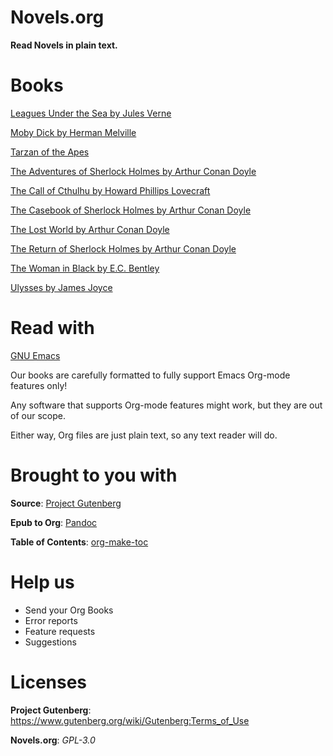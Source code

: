* Novels.org 
  *Read Novels in plain text.*

* Books
  [[file:Leagues%20Under%20the%20Sea%20by%20Jules%20Verne.org][Leagues Under the Sea by Jules Verne]]

  [[file:Moby%20Dick%20by%20Herman%20Melville.org][Moby Dick by Herman Melville]]
    
  [[file:Tarzan%20of%20the%20Apes%20by%20Edgar%20Rice%20Burroughs.org][Tarzan of the Apes]]
  
  [[file:The%20Adventures%20of%20Sherlock%20Holmes%20by%20Arthur%20Conan%20Doyle.org][The Adventures of Sherlock Holmes by Arthur Conan Doyle]]
  
  [[file:The%20Call%20of%20Cthulhu%20by%20Howard%20Phillips%20Lovecraft.org][The Call of Cthulhu by Howard Phillips Lovecraft]]

  [[file:The%20Casebook%20of%20Sherlock%20Holmes%20by%20Arthur%20Conan%20Doyle.org][The Casebook of Sherlock Holmes by Arthur Conan Doyle]]
  
  [[file:The%20Lost%20World%20by%20Arthur%20Conan%20Doyle.org][The Lost World by Arthur Conan Doyle]]
  
  [[file:The%20Return%20of%20Sherlock%20Holmes%20by%20Arthur%20Conan%20Doyle.org][The Return of Sherlock Holmes by Arthur Conan Doyle]]
    
  [[file:The%20Woman%20in%20Black%20by%20E.C.%20Bentley.org][The Woman in Black by E.C. Bentley]]

  [[file:Ulysses%20by%20James%20Joyce.org][Ulysses by James Joyce]]

* Read with
  [[https://www.gnu.org/software/emacs/][GNU Emacs]]

  Our books are carefully formatted to fully support Emacs Org-mode features only!

  Any software that supports Org-mode features might work, but they are out of our scope.

  Either way, Org files are just plain text, so any text reader will do. 
  
* Brought to you with
  *Source*: [[https://www.gutenberg.org/][Project Gutenberg]]

  *Epub to Org*: [[https://pandoc.org/][Pandoc]]
  
  *Table of Contents*: [[https://github.com/alphapapa/org-make-toc][org-make-toc]]

* Help us
  - Send your Org Books
  - Error reports
  - Feature requests
  - Suggestions
  
* Licenses  
  *Project Gutenberg*: https://www.gutenberg.org/wiki/Gutenberg:Terms_of_Use
  
  *Novels.org*: /GPL-3.0/
